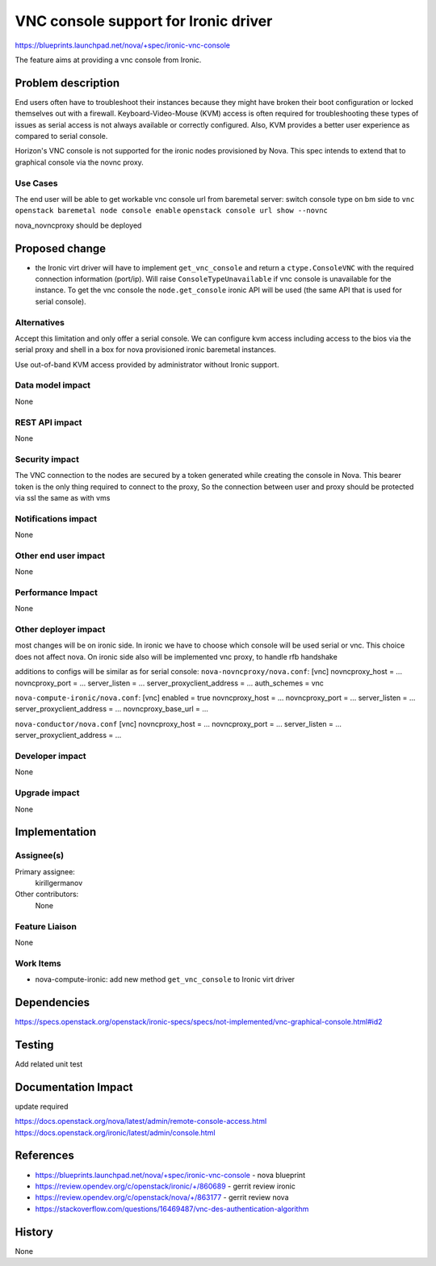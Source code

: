 ..
 This work is licensed under a Creative Commons Attribution 3.0 Unported
 License.

 http://creativecommons.org/licenses/by/3.0/legalcode

=========================================================
VNC console support for Ironic driver
=========================================================

https://blueprints.launchpad.net/nova/+spec/ironic-vnc-console

The feature aims at providing a vnc console from Ironic.

Problem description
===================
End users often have to troubleshoot their instances because they might
have broken their boot configuration or locked themselves out with a
firewall. Keyboard-Video-Mouse (KVM) access is often required for
troubleshooting these types of issues as serial access is not always
available or correctly configured. Also, KVM provides a better user
experience as compared to serial console.

Horizon's VNC console is not supported for the ironic
nodes provisioned by Nova. This spec intends to extend that to
graphical console via the novnc proxy.

Use Cases
---------

The end user will be able to get workable vnc console url from baremetal
server:
switch console type on bm side to ``vnc``
``openstack baremetal node console enable``
``openstack console url show --novnc``

nova_novncproxy should be deployed

Proposed change
===============

* the Ironic virt driver will have to implement ``get_vnc_console`` and return
  a ``ctype.ConsoleVNC`` with the required connection information
  (port/ip). Will raise ``ConsoleTypeUnavailable`` if vnc console
  is unavailable for the instance.
  To get the vnc console the ``node.get_console`` ironic API will be used (the
  same API that is used for serial console).


Alternatives
------------

Accept this limitation and only offer a serial console.
We can configure kvm access including access to the bios via the
serial proxy and shell in a box for nova provisioned ironic baremetal
instances.

Use out-of-band KVM access provided by administrator without Ironic support.

Data model impact
-----------------

None

REST API impact
---------------

None

Security impact
---------------

The VNC connection to the nodes are secured by a token generated while
creating the console in Nova.
This bearer token is the only thing required to connect to the proxy,
So the connection between user and proxy should be protected via ssl
the same as with vms

Notifications impact
--------------------

None

Other end user impact
---------------------

None

Performance Impact
------------------

None

Other deployer impact
---------------------

most changes will be on ironic side. In ironic we have to choose which
console will be used serial or vnc. This choice does not affect nova.
On ironic side also will be implemented vnc proxy, to handle rfb handshake

additions to configs will be similar as for serial console:
``nova-novncproxy/nova.conf``:
[vnc]
novncproxy_host = ...
novncproxy_port = ...
server_listen = ...
server_proxyclient_address = ...
auth_schemes = vnc

``nova-compute-ironic/nova.conf``:
[vnc]
enabled = true
novncproxy_host = ...
novncproxy_port = ...
server_listen = ...
server_proxyclient_address = ...
novncproxy_base_url = ...

``nova-conductor/nova.conf``
[vnc]
novncproxy_host = ...
novncproxy_port = ...
server_listen = ...
server_proxyclient_address = ...

Developer impact
----------------

None

Upgrade impact
--------------

None

Implementation
==============

Assignee(s)
-----------

Primary assignee:
  kirillgermanov

Other contributors:
  None

Feature Liaison
---------------

None

Work Items
----------

* nova-compute-ironic: add new method ``get_vnc_console`` to Ironic virt
  driver

Dependencies
============

https://specs.openstack.org/openstack/ironic-specs/specs/not-implemented/vnc-graphical-console.html#id2

Testing
=======

Add related unit test

Documentation Impact
====================
update required

https://docs.openstack.org/nova/latest/admin/remote-console-access.html
https://docs.openstack.org/ironic/latest/admin/console.html

References
==========

* https://blueprints.launchpad.net/nova/+spec/ironic-vnc-console  - nova blueprint

* https://review.opendev.org/c/openstack/ironic/+/860689 - gerrit review ironic

* https://review.opendev.org/c/openstack/nova/+/863177 - gerrit review nova

* https://stackoverflow.com/questions/16469487/vnc-des-authentication-algorithm

History
=======

None
